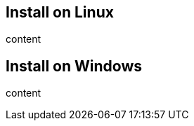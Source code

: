 
:platform-id: linux
:platform-name: Linux

[#install-{platform-id}]
== Install on {platform-name}

content

:platform-id: win32
:platform-name: Windows

[#install-{platform-id}]
== Install on {platform-name}

content
